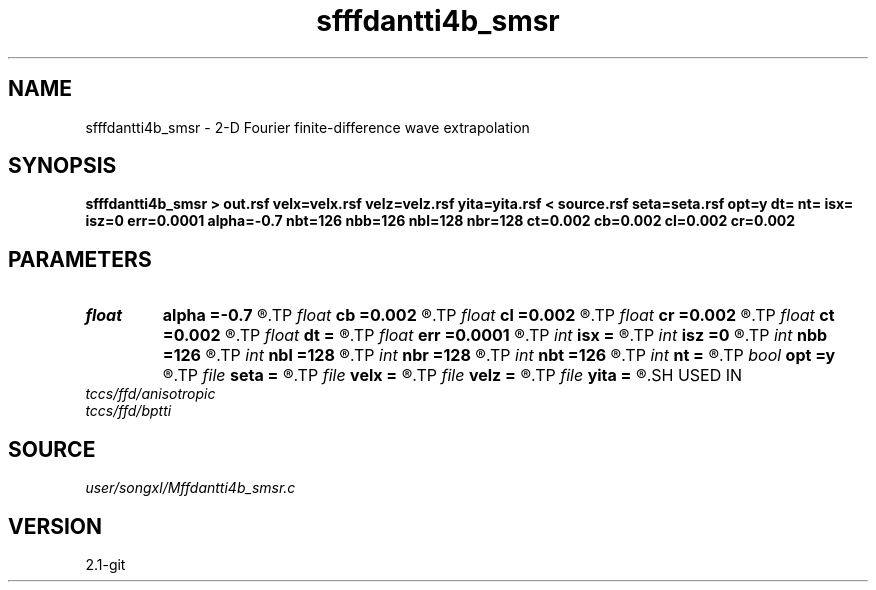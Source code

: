 .TH sfffdantti4b_smsr 1  "APRIL 2019" Madagascar "Madagascar Manuals"
.SH NAME
sfffdantti4b_smsr \- 2-D Fourier finite-difference wave extrapolation 
.SH SYNOPSIS
.B sfffdantti4b_smsr > out.rsf velx=velx.rsf velz=velz.rsf yita=yita.rsf < source.rsf seta=seta.rsf opt=y dt= nt= isx= isz=0 err=0.0001 alpha=-0.7 nbt=126 nbb=126 nbl=128 nbr=128 ct=0.002 cb=0.002 cl=0.002 cr=0.002
.SH PARAMETERS
.PD 0
.TP
.I float  
.B alpha
.B =-0.7
.R  
.TP
.I float  
.B cb
.B =0.002
.R  	decaying parameter
.TP
.I float  
.B cl
.B =0.002
.R  	decaying parameter
.TP
.I float  
.B cr
.B =0.002
.R  	decaying parameter
.TP
.I float  
.B ct
.B =0.002
.R  	decaying parameter
.TP
.I float  
.B dt
.B =
.R  
.TP
.I float  
.B err
.B =0.0001
.R  
.TP
.I int    
.B isx
.B =
.R  
.TP
.I int    
.B isz
.B =0
.R  
.TP
.I int    
.B nbb
.B =126
.R  
.TP
.I int    
.B nbl
.B =128
.R  
.TP
.I int    
.B nbr
.B =128
.R  
.TP
.I int    
.B nbt
.B =126
.R  
.TP
.I int    
.B nt
.B =
.R  
.TP
.I bool   
.B opt
.B =y
.R  [y/n]	if y, determine optimal size for efficiency
.TP
.I file   
.B seta
.B =
.R  	auxiliary input file name
.TP
.I file   
.B velx
.B =
.R  	auxiliary input file name
.TP
.I file   
.B velz
.B =
.R  	auxiliary input file name
.TP
.I file   
.B yita
.B =
.R  	auxiliary input file name
.SH USED IN
.TP
.I tccs/ffd/anisotropic
.TP
.I tccs/ffd/bptti
.SH SOURCE
.I user/songxl/Mffdantti4b_smsr.c
.SH VERSION
2.1-git
